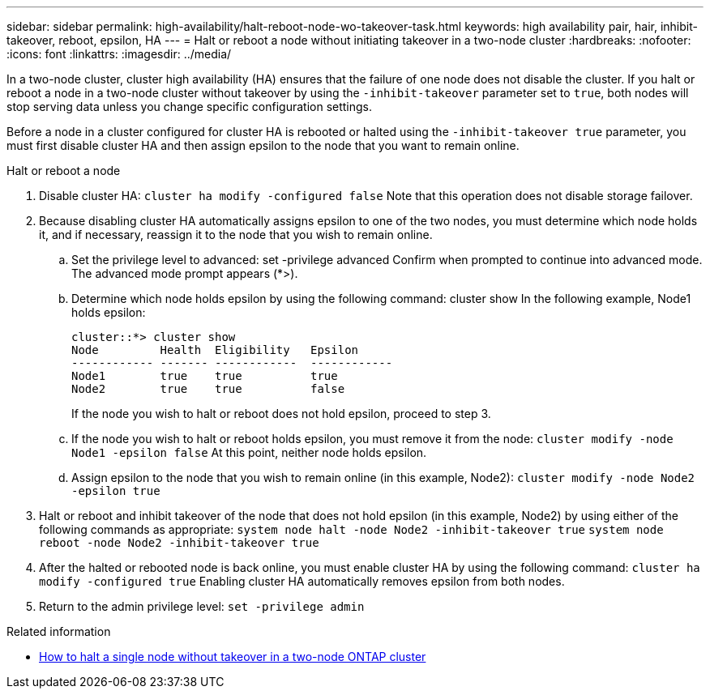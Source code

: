 ---
sidebar: sidebar
permalink: high-availability/halt-reboot-node-wo-takeover-task.html
keywords: high availability pair, hair, inhibit-takeover, reboot, epsilon, HA
---
= Halt or reboot a node without initiating takeover in a two-node cluster
:hardbreaks:
:nofooter:
:icons: font
:linkattrs:
:imagesdir: ../media/

[.lead]
In a two-node cluster, cluster high availability (HA) ensures that the failure of one node does not disable the cluster. If you halt or reboot a node in a two-node cluster without takeover by using the `-inhibit-takeover` parameter set to `true`, both nodes will stop serving data unless you change specific configuration settings.

Before a node in a cluster configured for cluster HA is rebooted or halted using the `-inhibit-takeover true` parameter, you must first disable cluster HA and then assign epsilon to the node that you want to remain online.

.Halt or reboot a node
. Disable cluster HA:
`cluster ha modify -configured false`
Note that this operation does not disable storage failover.
. Because disabling cluster HA automatically assigns epsilon to one of the two nodes, you must determine which node holds it, and if necessary, reassign it to the node that you wish to remain online.
.. Set the privilege level to advanced:
set -privilege advanced
Confirm when prompted to continue into advanced mode. The advanced mode prompt appears (*>).
.. Determine which node holds epsilon by using the following command:
cluster show
In the following example, Node1 holds epsilon:
+
----
cluster::*> cluster show                       
Node         Health  Eligibility   Epsilon
------------ ------- ------------  ------------
Node1        true    true          true
Node2        true    true          false
----
+
If the node you wish to halt or reboot does not hold epsilon, proceed to step 3.
.. If the node you wish to halt or reboot holds epsilon, you must remove it from the node:
`cluster modify -node Node1 -epsilon false`
At this point, neither node holds epsilon.
.. Assign epsilon to the node that you wish to remain online (in this example, Node2):
`cluster modify -node Node2 -epsilon true`
. Halt or reboot and inhibit takeover of the node that does not hold epsilon (in this example, Node2) by using either of the following commands as appropriate:
`system node halt -node Node2 -inhibit-takeover true`
`system node reboot -node Node2 -inhibit-takeover true`
. After the halted or rebooted node is back online, you must enable cluster HA by using the following command:
`cluster ha modify -configured true`
Enabling cluster HA automatically removes epsilon from both nodes.
. Return to the admin privilege level:
`set -privilege admin`

.Related information
* link:https://kb.netapp.com/Advice_and_Troubleshooting/Data_Storage_Software/ONTAP_OS/How_to_halt_a_single_node_without_takeover_in_a_two-node__ONTAP_cluster[How to halt a single node without takeover in a two-node ONTAP cluster^]

// 29 april 2022, issue #457